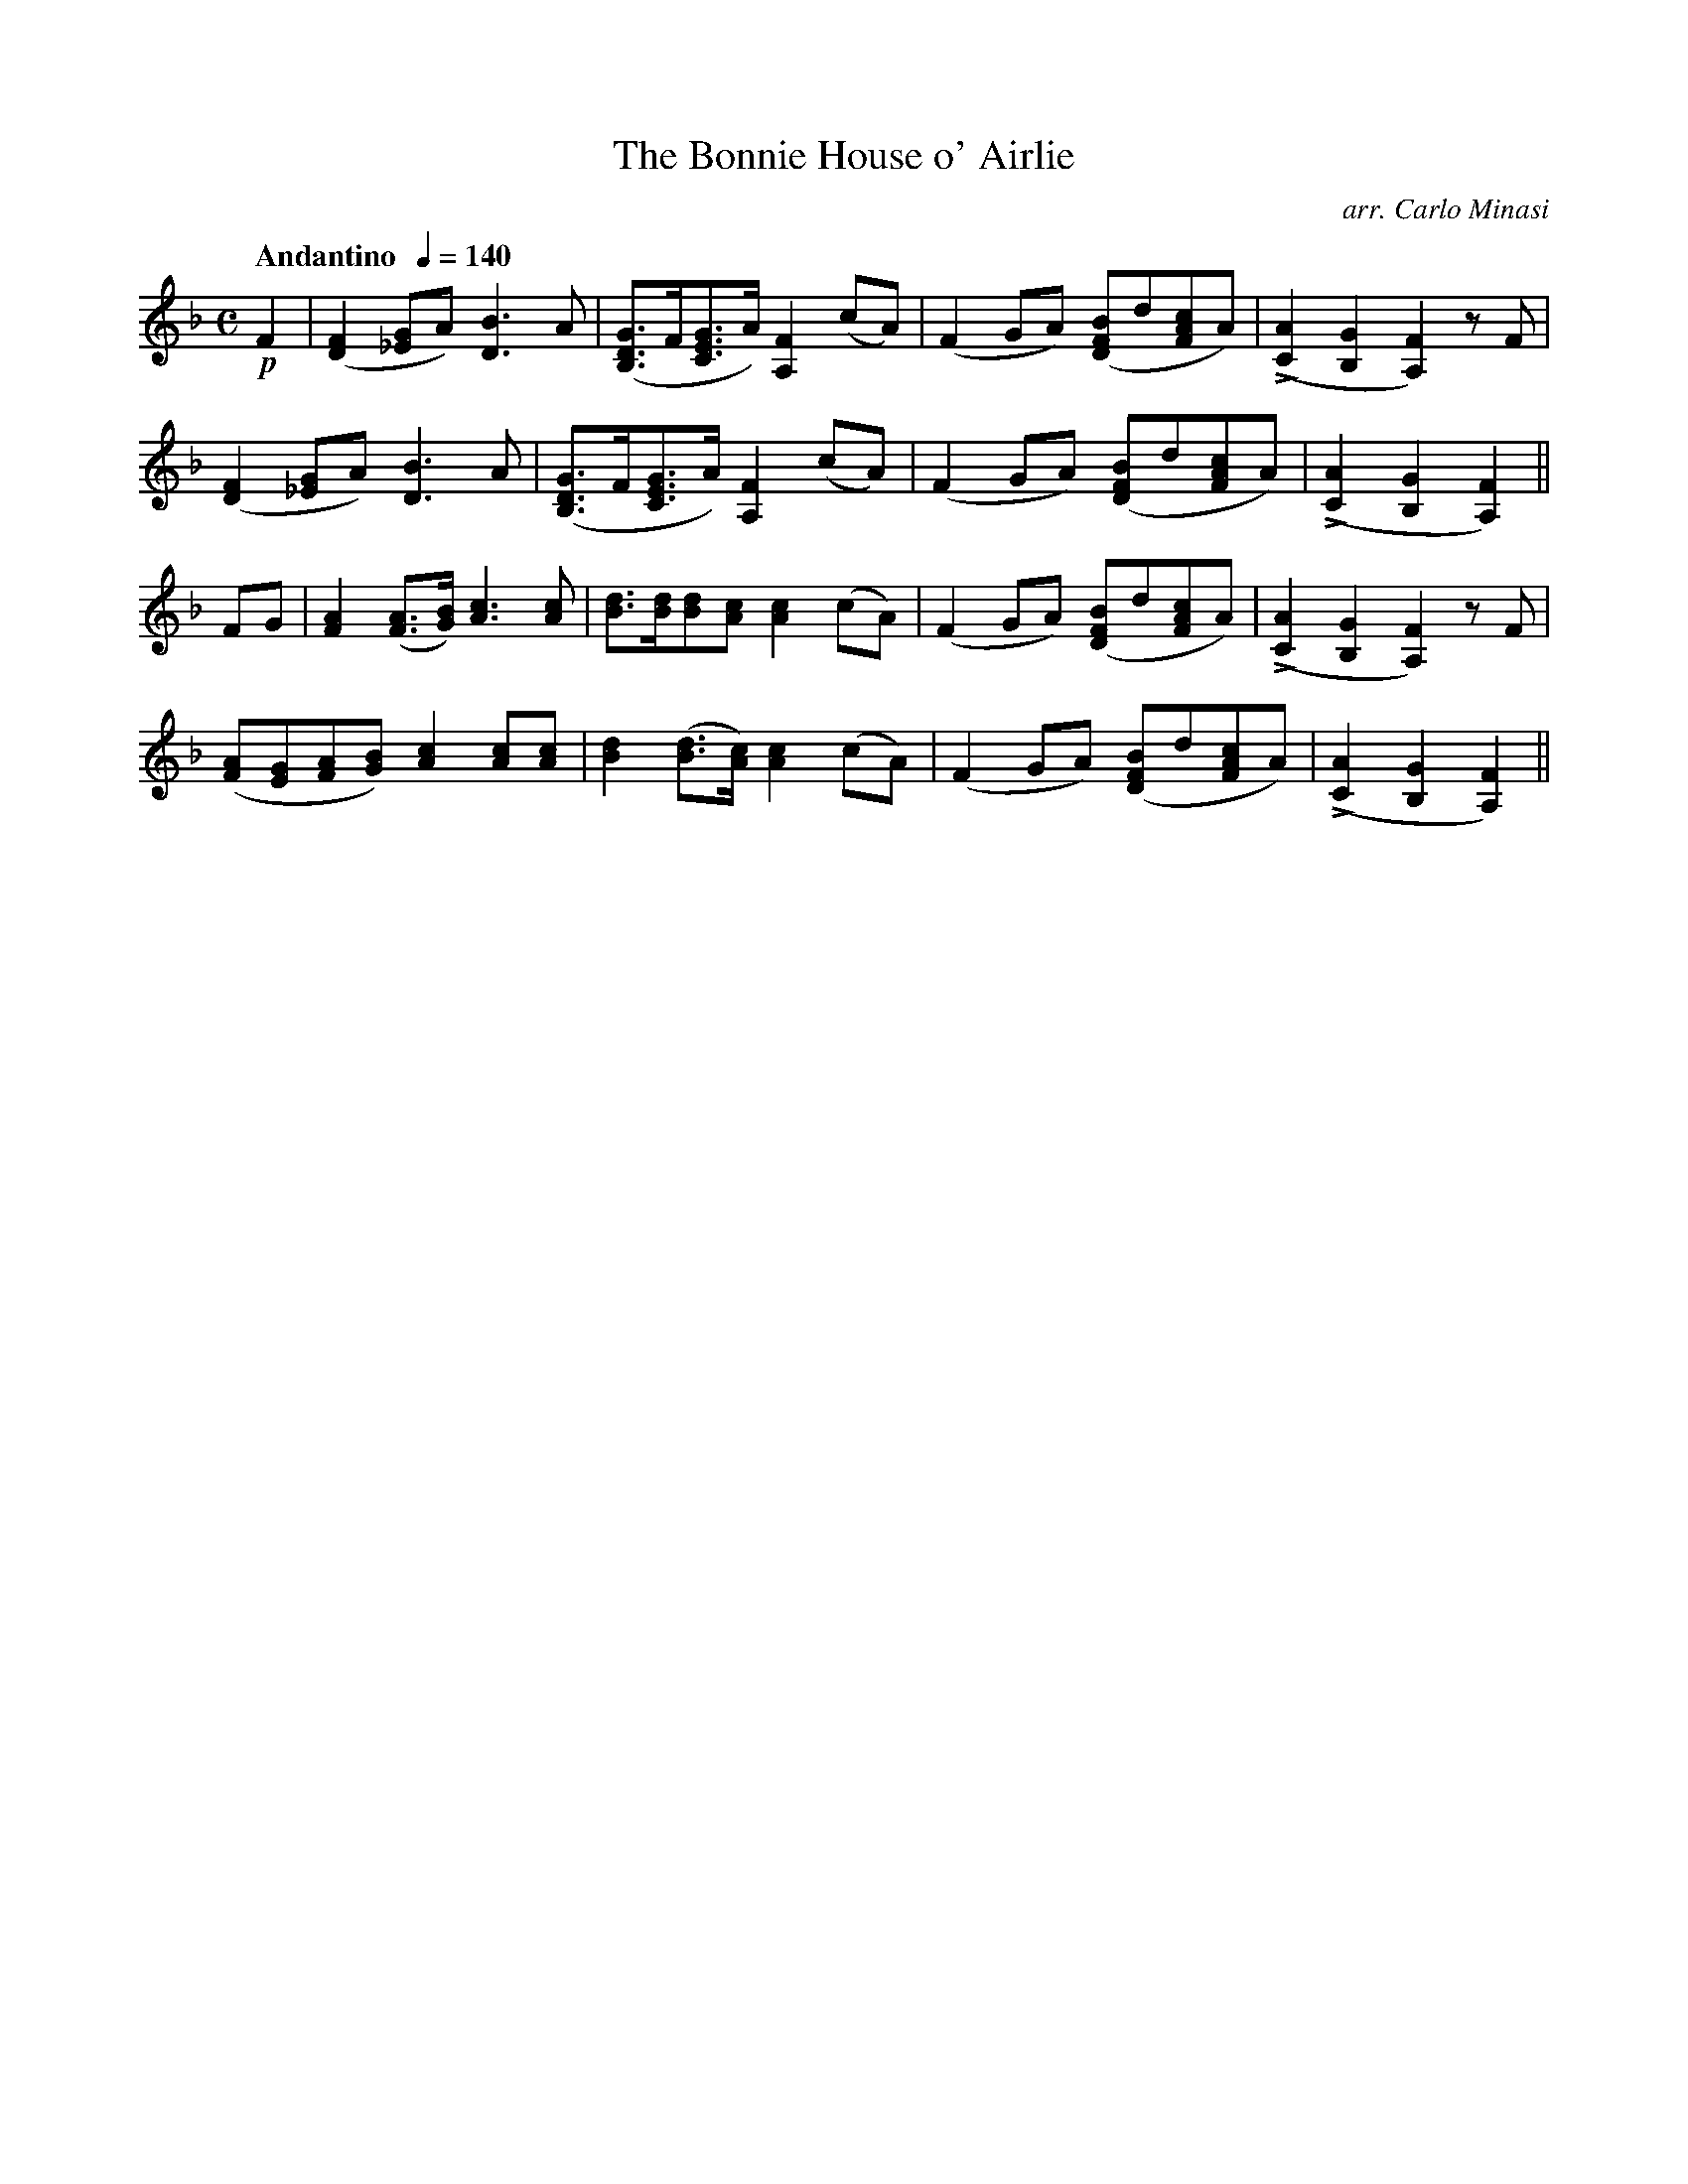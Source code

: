 X:73
T:Bonnie House o' Airlie, The
C:arr. Carlo Minasi
M:C
L:1/8
B:Chappell's One Hundred Scotch Melodies
B:Arranged for the Concertina by Carlo Minasi
Q:"Andantino  "1/4=140
Z:Peter Dunk 2012
K:F
!p!F2|([F2D2] [G_E]A) [B3D3] A|\
([GDB,]>F[GEC]>A) [F2A,2](cA)|\
(F2 GA) ([BFD]d[cAF]A)|L([A2C2][G2B,2][F2A,2]) zF|
%
([F2D2] [G_E]A) [B3D3] A|([GDB,]>F[GEC]>A) [F2A,2](cA)|\
(F2 GA) ([BFD]d[cAF]A)|L([A2C2][G2B,2][F2A,2])||
%
FG|[A2F2] ([AF]>[BG]) [c3A3][cA]|\
[dB]>[dB][dB][cA] [c2A2] (cA)|\
(F2 GA) ([BFD]d[cAF]A)|L([A2C2][G2B,2][F2A,2]) zF|
%
([AF][GE][AF][BG]) [c2A2] [cA][cA]|\
[d2B2] ([dB]>[cA]) [c2A2](cA)|\
(F2 GA) ([BFD]d[cAF]A)|L([A2C2][G2B,2][F2A,2])||
